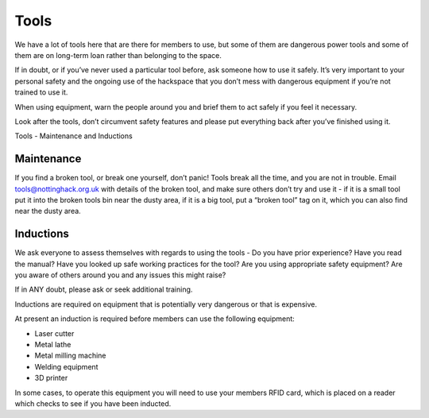 Tools
=====

We have a lot of tools here that are there for members to use, but some of them are dangerous power tools and some of them are on long-term loan rather than belonging to the space.

If in doubt, or if you’ve never used a particular tool before, ask someone how to use it safely. It’s very important to your personal safety and the ongoing use of the hackspace that you don’t mess with dangerous equipment if you’re not trained to use it.

When using equipment, warn the people around you and brief them to act safely if you feel it necessary.

Look after the tools, don’t circumvent safety features and please put everything back after you’ve finished using it.

Tools - Maintenance and Inductions

Maintenance
-----------

If you find a broken tool, or break one yourself, don’t panic!  Tools break all the time, and you are not in trouble.  Email tools@nottinghack.org.uk with details of the broken tool, and make sure others don’t try and use it - if it is a small tool put it into the broken tools bin near the dusty area, if it is a big tool, put a “broken tool” tag on it, which you can also find near the dusty area.

Inductions
----------

We ask everyone to assess themselves with regards to using the tools - Do you have prior experience? Have you read the manual? Have you looked up safe working practices for the tool? Are you using appropriate safety equipment? Are you aware of others around you and any issues this might raise?

If in ANY doubt, please ask or seek additional training.

Inductions are required on equipment that is potentially very dangerous or that is expensive.

At present an induction is required before members can use the following equipment:

* Laser cutter
* Metal lathe
* Metal milling machine
* Welding equipment
* 3D printer

In some cases, to operate this equipment you will need to use your members RFID card, which is placed on a reader which checks to see if you have been inducted.

